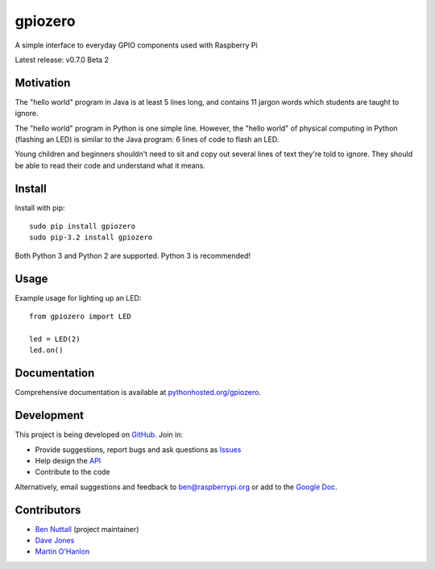 ========
gpiozero
========

A simple interface to everyday GPIO components used with Raspberry Pi

Latest release: v0.7.0 Beta 2

Motivation
==========

The "hello world" program in Java is at least 5 lines long, and contains 11
jargon words which students are taught to ignore.

The "hello world" program in Python is one simple line. However, the "hello
world" of physical computing in Python (flashing an LED) is similar to the Java
program: 6 lines of code to flash an LED.

Young children and beginners shouldn't need to sit and copy out several lines
of text they're told to ignore. They should be able to read their code and
understand what it means.

Install
=======

Install with pip::

    sudo pip install gpiozero
    sudo pip-3.2 install gpiozero

Both Python 3 and Python 2 are supported. Python 3 is recommended!

Usage
=====

Example usage for lighting up an LED::

    from gpiozero import LED

    led = LED(2)
    led.on()

Documentation
=============

Comprehensive documentation is available at `pythonhosted.org/gpiozero`_.

Development
===========

This project is being developed on `GitHub`_. Join in:

* Provide suggestions, report bugs and ask questions as `Issues`_
* Help design the `API`_
* Contribute to the code

Alternatively, email suggestions and feedback to ben@raspberrypi.org or add to
the `Google Doc`_.

Contributors
============

- `Ben Nuttall`_ (project maintainer)
- `Dave Jones`_
- `Martin O'Hanlon`_


.. _pythonhosted.org/gpiozero: http://pythonhosted.org/gpiozero
.. _GitHub: https://github.com/RPi-Distro/python-gpiozero
.. _Issues: https://github.com/RPi-Distro/python-gpiozero/issues
.. _API: https://github.com/RPi-Distro/python-gpiozero/issues/7
.. _Google Doc: https://docs.google.com/document/d/1EbbVjdgXbKVPFlgH_pEEtPZ0zOZVSPHT4sQNW88Am7w/edit?usp=sharing
.. _Ben Nuttall: https://github.com/bennuttall
.. _Dave Jones: https://github.com/waveform80
.. _Martin O'Hanlon: https://github.com/martinohanlon

